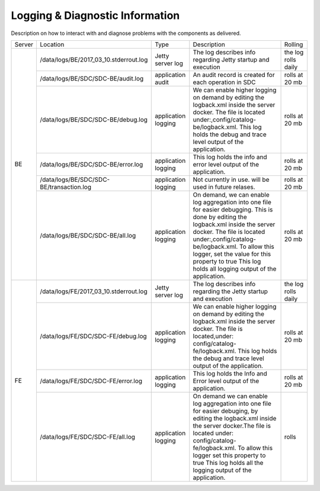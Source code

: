 .. This work is licensed under a Creative Commons Attribution 4.0 International License.
.. http://creativecommons.org/licenses/by/4.0

Logging & Diagnostic Information
--------------------------------
Description on how to interact with and diagnose problems with the components as delivered.

+--------+------------------------------------------+---------------------+-------------------------------------------------------------------------------------------------------------------------------------------------------------------------------------------+---------------------+
| Server | Location                                 | Type                | Description                                                                                                                                                                               | Rolling             |
+--------+------------------------------------------+---------------------+-------------------------------------------------------------------------------------------------------------------------------------------------------------------------------------------+---------------------+
| BE     | /data/logs/BE/2017_03_10.stderrout.log   | Jetty server log    | The log describes info regarding Jetty startup and execution                                                                                                                              | the log rolls daily |
+        +------------------------------------------+---------------------+-------------------------------------------------------------------------------------------------------------------------------------------------------------------------------------------+---------------------+
|        | /data/logs/BE/SDC/SDC-BE/audit.log       | application audit   | An audit record is created for each operation in SDC                                                                                                                                      | rolls at 20 mb      |
+        +------------------------------------------+---------------------+-------------------------------------------------------------------------------------------------------------------------------------------------------------------------------------------+---------------------+
|        | /data/logs/BE/SDC/SDC-BE/debug.log       | application logging | We can enable higher logging on demand by editing the logback.xml inside the server docker.                                                                                               | rolls at 20 mb      |
|        |                                          |                     | The file is located under:,config/catalog-be/logback.xml.                                                                                                                                 |                     |
|        |                                          |                     | This log holds the debug and trace level output of the application.                                                                                                                       |                     |
+        +------------------------------------------+---------------------+-------------------------------------------------------------------------------------------------------------------------------------------------------------------------------------------+---------------------+
|        | /data/logs/BE/SDC/SDC-BE/error.log       | application logging | This log holds the info and error level output of the application.                                                                                                                        | rolls at 20 mb      |
+        +------------------------------------------+---------------------+-------------------------------------------------------------------------------------------------------------------------------------------------------------------------------------------+---------------------+
|        | /data/logs/BE/SDC/SDC-BE/transaction.log | application logging | Not currently in use. will be used in future relases.                                                                                                                                     | rolls at 20 mb      |
+        +------------------------------------------+---------------------+-------------------------------------------------------------------------------------------------------------------------------------------------------------------------------------------+---------------------+
|        | /data/logs/BE/SDC/SDC-BE/all.log         | application logging | On demand, we can enable log aggregation into one file for easier debugging. This is done by editing the logback.xml inside the server docker.                                            | rolls at 20 mb      |
|        |                                          |                     | The file is located under:,config/catalog-be/logback.xml.                                                                                                                                 |                     |
|        |                                          |                     | To allow this logger, set the value for this property to true This log holds all logging output of the application.                                                                       |                     |
+--------+------------------------------------------+---------------------+-------------------------------------------------------------------------------------------------------------------------------------------------------------------------------------------+---------------------+
| FE     | /data/logs/FE/2017_03_10.stderrout.log   |  Jetty server log   | The log describes info regarding the Jetty startup and execution                                                                                                                          | the log rolls daily |
+        +------------------------------------------+---------------------+-------------------------------------------------------------------------------------------------------------------------------------------------------------------------------------------+---------------------+
|        | /data/logs/FE/SDC/SDC-FE/debug.log       | application logging | We can enable higher logging on demand by editing the logback.xml inside the server docker.                                                                                               | rolls at 20 mb      |
|        |                                          |                     | The file is located,under: config/catalog-fe/logback.xml.                                                                                                                                 |                     |
|        |                                          |                     | This log holds the debug and trace level output of the application.                                                                                                                       |                     |
+        +------------------------------------------+---------------------+-------------------------------------------------------------------------------------------------------------------------------------------------------------------------------------------+---------------------+
|        | /data/logs/FE/SDC/SDC-FE/error.log       | application logging | This log holds the Info and Error level output of the application.                                                                                                                        | rolls at 20 mb      |
+        +------------------------------------------+---------------------+-------------------------------------------------------------------------------------------------------------------------------------------------------------------------------------------+---------------------+
|        | /data/logs/FE/SDC/SDC-FE/all.log         | application logging | On demand we can enable log aggregation into one file for easier debuging, by editing the logback.xml inside the server docker.The file is located under: config/catalog-fe/logback.xml.  | rolls               |
|        |                                          |                     | To allow this logger set this property to true                                                                                                                                            |                     |
|        |                                          |                     | This log holds all the logging output of the application.                                                                                                                                 |                     |
+--------+------------------------------------------+---------------------+-------------------------------------------------------------------------------------------------------------------------------------------------------------------------------------------+---------------------+